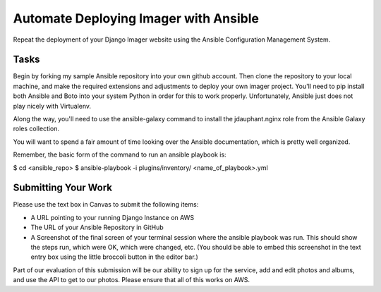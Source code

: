 .. slideconf::
    :autoslides: False

**************************************
Automate Deploying Imager with Ansible
**************************************

.. slide:: Automate Deploying Imager with Ansible
    :level: 1

    This document contains no slides.


Repeat the deployment of your Django Imager website using the Ansible Configuration Management System.

Tasks
=====

Begin by forking my sample Ansible repository into your own github account.
Then clone the repository to your local machine, and make the required extensions and adjustments to deploy your own imager project.
You'll need to pip install both Ansible and Boto into your system Python in order for this to work properly.
Unfortunately, Ansible just does not play nicely with Virtualenv.

Along the way, you'll need to use the ansible-galaxy command to install the jdauphant.nginx role from the Ansible Galaxy roles collection.

You will want to spend a fair amount of time looking over the Ansible documentation, which is pretty well organized.

Remember, the basic form of the command to run an ansible playbook is:

$ cd <ansible_repo>
$ ansible-playbook -i plugins/inventory/ <name_of_playbook>.yml

Submitting Your Work
====================

Please use the text box in Canvas to submit the following items:

* A URL pointing to your running Django Instance on AWS
* The URL of your Ansible Repository in GitHub
* A Screenshot of the final screen of your terminal session where the ansible playbook was run.
  This should show the steps run, which were OK, which were changed, etc.
  (You should be able to embed this screenshot in the text entry box using the little broccoli button in the editor bar.)

Part of our evaluation of this submission will be our ability to sign up for the service, add and edit photos and albums, and use the API to get to our photos.
Please ensure that all of this works on AWS.